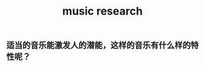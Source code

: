 :PROPERTIES:
:ID:       0d02fbd0-37f1-4d2f-b455-3b49417ea05c
:LAST_MODIFIED: [2021-08-07 Sat 14:00]
:END:
#+TITLE: music research
#+filetags: casdu

** 适当的音乐能激发人的潜能，这样的音乐有什么样的特性呢？
